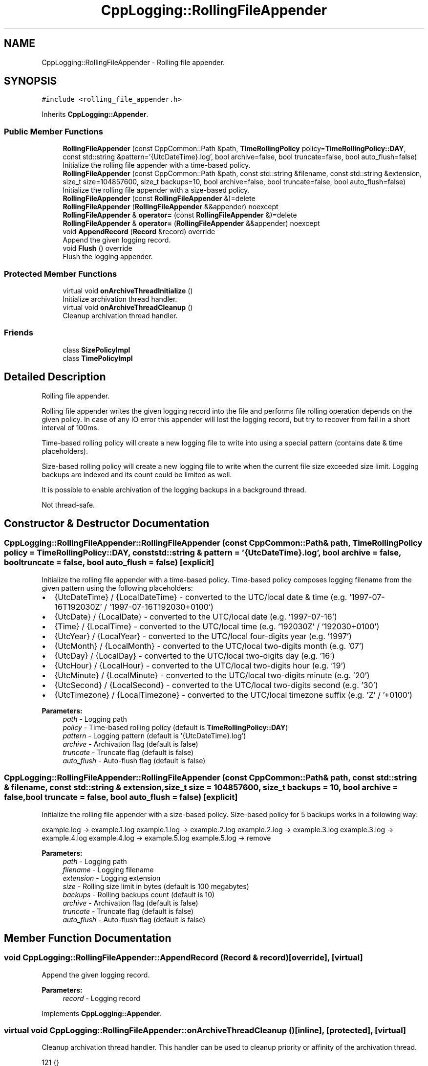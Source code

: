 .TH "CppLogging::RollingFileAppender" 3 "Thu Jan 17 2019" "CppLogging" \" -*- nroff -*-
.ad l
.nh
.SH NAME
CppLogging::RollingFileAppender \- Rolling file appender\&.  

.SH SYNOPSIS
.br
.PP
.PP
\fC#include <rolling_file_appender\&.h>\fP
.PP
Inherits \fBCppLogging::Appender\fP\&.
.SS "Public Member Functions"

.in +1c
.ti -1c
.RI "\fBRollingFileAppender\fP (const CppCommon::Path &path, \fBTimeRollingPolicy\fP policy=\fBTimeRollingPolicy::DAY\fP, const std::string &pattern='{UtcDateTime}\&.log', bool archive=false, bool truncate=false, bool auto_flush=false)"
.br
.RI "Initialize the rolling file appender with a time-based policy\&. "
.ti -1c
.RI "\fBRollingFileAppender\fP (const CppCommon::Path &path, const std::string &filename, const std::string &extension, size_t size=104857600, size_t backups=10, bool archive=false, bool truncate=false, bool auto_flush=false)"
.br
.RI "Initialize the rolling file appender with a size-based policy\&. "
.ti -1c
.RI "\fBRollingFileAppender\fP (const \fBRollingFileAppender\fP &)=delete"
.br
.ti -1c
.RI "\fBRollingFileAppender\fP (\fBRollingFileAppender\fP &&appender) noexcept"
.br
.ti -1c
.RI "\fBRollingFileAppender\fP & \fBoperator=\fP (const \fBRollingFileAppender\fP &)=delete"
.br
.ti -1c
.RI "\fBRollingFileAppender\fP & \fBoperator=\fP (\fBRollingFileAppender\fP &&appender) noexcept"
.br
.ti -1c
.RI "void \fBAppendRecord\fP (\fBRecord\fP &record) override"
.br
.RI "Append the given logging record\&. "
.ti -1c
.RI "void \fBFlush\fP () override"
.br
.RI "Flush the logging appender\&. "
.in -1c
.SS "Protected Member Functions"

.in +1c
.ti -1c
.RI "virtual void \fBonArchiveThreadInitialize\fP ()"
.br
.RI "Initialize archivation thread handler\&. "
.ti -1c
.RI "virtual void \fBonArchiveThreadCleanup\fP ()"
.br
.RI "Cleanup archivation thread handler\&. "
.in -1c
.SS "Friends"

.in +1c
.ti -1c
.RI "class \fBSizePolicyImpl\fP"
.br
.ti -1c
.RI "class \fBTimePolicyImpl\fP"
.br
.in -1c
.SH "Detailed Description"
.PP 
Rolling file appender\&. 

Rolling file appender writes the given logging record into the file and performs file rolling operation depends on the given policy\&. In case of any IO error this appender will lost the logging record, but try to recover from fail in a short interval of 100ms\&.
.PP
Time-based rolling policy will create a new logging file to write into using a special pattern (contains date & time placeholders)\&.
.PP
Size-based rolling policy will create a new logging file to write when the current file size exceeded size limit\&. Logging backups are indexed and its count could be limited as well\&.
.PP
It is possible to enable archivation of the logging backups in a background thread\&.
.PP
Not thread-safe\&. 
.SH "Constructor & Destructor Documentation"
.PP 
.SS "CppLogging::RollingFileAppender::RollingFileAppender (const CppCommon::Path & path, \fBTimeRollingPolicy\fP policy = \fC\fBTimeRollingPolicy::DAY\fP\fP, const std::string & pattern = \fC'{UtcDateTime}\&.log'\fP, bool archive = \fCfalse\fP, bool truncate = \fCfalse\fP, bool auto_flush = \fCfalse\fP)\fC [explicit]\fP"

.PP
Initialize the rolling file appender with a time-based policy\&. Time-based policy composes logging filename from the given pattern using the following placeholders:
.IP "\(bu" 2
{UtcDateTime} / {LocalDateTime} - converted to the UTC/local date & time (e\&.g\&. '1997-07-16T192030Z' / '1997-07-16T192030+0100')
.IP "\(bu" 2
{UtcDate} / {LocalDate} - converted to the UTC/local date (e\&.g\&. '1997-07-16')
.IP "\(bu" 2
{Time} / {LocalTime} - converted to the UTC/local time (e\&.g\&. '192030Z' / '192030+0100')
.IP "\(bu" 2
{UtcYear} / {LocalYear} - converted to the UTC/local four-digits year (e\&.g\&. '1997')
.IP "\(bu" 2
{UtcMonth} / {LocalMonth} - converted to the UTC/local two-digits month (e\&.g\&. '07')
.IP "\(bu" 2
{UtcDay} / {LocalDay} - converted to the UTC/local two-digits day (e\&.g\&. '16')
.IP "\(bu" 2
{UtcHour} / {LocalHour} - converted to the UTC/local two-digits hour (e\&.g\&. '19')
.IP "\(bu" 2
{UtcMinute} / {LocalMinute} - converted to the UTC/local two-digits minute (e\&.g\&. '20')
.IP "\(bu" 2
{UtcSecond} / {LocalSecond} - converted to the UTC/local two-digits second (e\&.g\&. '30')
.IP "\(bu" 2
{UtcTimezone} / {LocalTimezone} - converted to the UTC/local timezone suffix (e\&.g\&. 'Z' / '+0100')
.PP
.PP
\fBParameters:\fP
.RS 4
\fIpath\fP - Logging path 
.br
\fIpolicy\fP - Time-based rolling policy (default is \fBTimeRollingPolicy::DAY\fP) 
.br
\fIpattern\fP - Logging pattern (default is '{UtcDateTime}\&.log') 
.br
\fIarchive\fP - Archivation flag (default is false) 
.br
\fItruncate\fP - Truncate flag (default is false) 
.br
\fIauto_flush\fP - Auto-flush flag (default is false) 
.RE
.PP

.SS "CppLogging::RollingFileAppender::RollingFileAppender (const CppCommon::Path & path, const std::string & filename, const std::string & extension, size_t size = \fC104857600\fP, size_t backups = \fC10\fP, bool archive = \fCfalse\fP, bool truncate = \fCfalse\fP, bool auto_flush = \fCfalse\fP)\fC [explicit]\fP"

.PP
Initialize the rolling file appender with a size-based policy\&. Size-based policy for 5 backups works in a following way:
.PP
example\&.log -> example\&.1\&.log example\&.1\&.log -> example\&.2\&.log example\&.2\&.log -> example\&.3\&.log example\&.3\&.log -> example\&.4\&.log example\&.4\&.log -> example\&.5\&.log example\&.5\&.log -> remove
.PP
\fBParameters:\fP
.RS 4
\fIpath\fP - Logging path 
.br
\fIfilename\fP - Logging filename 
.br
\fIextension\fP - Logging extension 
.br
\fIsize\fP - Rolling size limit in bytes (default is 100 megabytes) 
.br
\fIbackups\fP - Rolling backups count (default is 10) 
.br
\fIarchive\fP - Archivation flag (default is false) 
.br
\fItruncate\fP - Truncate flag (default is false) 
.br
\fIauto_flush\fP - Auto-flush flag (default is false) 
.RE
.PP

.SH "Member Function Documentation"
.PP 
.SS "void CppLogging::RollingFileAppender::AppendRecord (\fBRecord\fP & record)\fC [override]\fP, \fC [virtual]\fP"

.PP
Append the given logging record\&. 
.PP
\fBParameters:\fP
.RS 4
\fIrecord\fP - Logging record 
.RE
.PP

.PP
Implements \fBCppLogging::Appender\fP\&.
.SS "virtual void CppLogging::RollingFileAppender::onArchiveThreadCleanup ()\fC [inline]\fP, \fC [protected]\fP, \fC [virtual]\fP"

.PP
Cleanup archivation thread handler\&. This handler can be used to cleanup priority or affinity of the archivation thread\&. 
.PP
.nf
121 {}
.fi
.SS "virtual void CppLogging::RollingFileAppender::onArchiveThreadInitialize ()\fC [inline]\fP, \fC [protected]\fP, \fC [virtual]\fP"

.PP
Initialize archivation thread handler\&. This handler can be used to initialize priority or affinity of the archivation thread\&. 
.PP
.nf
116 {}
.fi


.SH "Author"
.PP 
Generated automatically by Doxygen for CppLogging from the source code\&.
